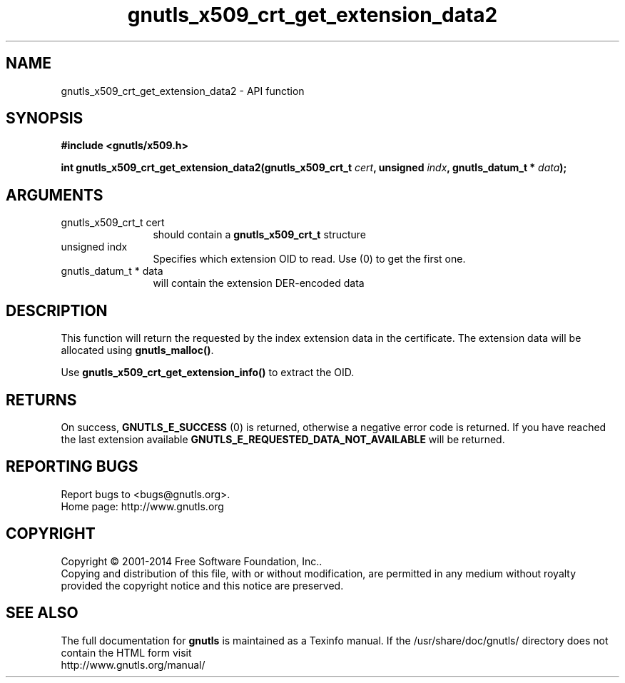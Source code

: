 .\" DO NOT MODIFY THIS FILE!  It was generated by gdoc.
.TH "gnutls_x509_crt_get_extension_data2" 3 "3.3.24" "gnutls" "gnutls"
.SH NAME
gnutls_x509_crt_get_extension_data2 \- API function
.SH SYNOPSIS
.B #include <gnutls/x509.h>
.sp
.BI "int gnutls_x509_crt_get_extension_data2(gnutls_x509_crt_t " cert ", unsigned " indx ", gnutls_datum_t * " data ");"
.SH ARGUMENTS
.IP "gnutls_x509_crt_t cert" 12
should contain a \fBgnutls_x509_crt_t\fP structure
.IP "unsigned indx" 12
Specifies which extension OID to read. Use (0) to get the first one.
.IP "gnutls_datum_t * data" 12
will contain the extension DER\-encoded data
.SH "DESCRIPTION"
This function will return the requested by the index extension data in the
certificate.  The extension data will be allocated using
\fBgnutls_malloc()\fP.

Use \fBgnutls_x509_crt_get_extension_info()\fP to extract the OID.
.SH "RETURNS"
On success, \fBGNUTLS_E_SUCCESS\fP (0) is returned,
otherwise a negative error code is returned.  If you have reached the
last extension available \fBGNUTLS_E_REQUESTED_DATA_NOT_AVAILABLE\fP
will be returned.
.SH "REPORTING BUGS"
Report bugs to <bugs@gnutls.org>.
.br
Home page: http://www.gnutls.org

.SH COPYRIGHT
Copyright \(co 2001-2014 Free Software Foundation, Inc..
.br
Copying and distribution of this file, with or without modification,
are permitted in any medium without royalty provided the copyright
notice and this notice are preserved.
.SH "SEE ALSO"
The full documentation for
.B gnutls
is maintained as a Texinfo manual.
If the /usr/share/doc/gnutls/
directory does not contain the HTML form visit
.B
.IP http://www.gnutls.org/manual/
.PP
